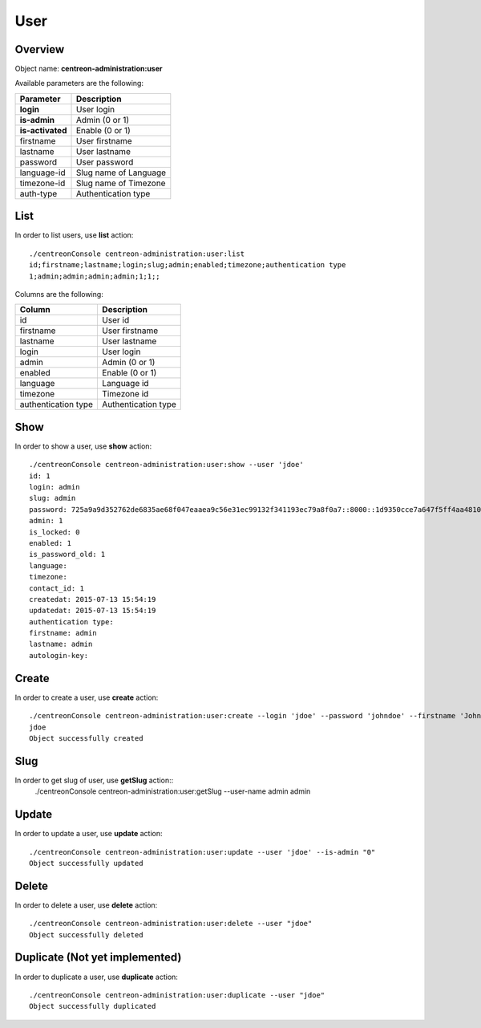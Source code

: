 User
====

Overview
--------

Object name: **centreon-administration:user**

Available parameters are the following:

================== =========================
Parameter          Description
================== =========================
**login**          User login

**is-admin**       Admin (0 or 1)

**is-activated**   Enable (0 or 1)

firstname          User firstname

lastname           User lastname

password           User password

language-id        Slug name of Language

timezone-id        Slug name of Timezone

auth-type          Authentication type
================== =========================

List
----

In order to list users, use **list** action::

  ./centreonConsole centreon-administration:user:list
  id;firstname;lastname;login;slug;admin;enabled;timezone;authentication type
  1;admin;admin;admin;admin;1;1;;

Columns are the following:

==================== ====================
Column               Description
==================== ====================
id                   User id

firstname            User firstname

lastname             User lastname

login                User login

admin                Admin (0 or 1)

enabled              Enable (0 or 1)

language             Language id

timezone             Timezone id

authentication type  Authentication type
==================== ====================

Show
----

In order to show a user, use **show** action::

  ./centreonConsole centreon-administration:user:show --user 'jdoe'
  id: 1
  login: admin
  slug: admin
  password: 725a9a9d352762de6835ae68f047eaaea9c56e31ec99132f341193ec79a8f0a7::8000::1d9350cce7a647f5ff4aa4810e5d13dd5960dd02bcd9c9decfd64de37fa975db0346507f0d188a18e095f4e7fea351dd7e4ae07283159b300885f3c1a2baf056fa438164167941b600b0c9de62bb41a2d9c5f7c1e8c22ce82d37850
  admin: 1
  is_locked: 0
  enabled: 1
  is_password_old: 1
  language: 
  timezone: 
  contact_id: 1
  createdat: 2015-07-13 15:54:19
  updatedat: 2015-07-13 15:54:19
  authentication type: 
  firstname: admin
  lastname: admin
  autologin-key: 

Create
------

In order to create a user, use **create** action::

  ./centreonConsole centreon-administration:user:create --login 'jdoe' --password 'johndoe' --firstname 'John' --lastname 'Doe' --is-admin '1' --is-activated '1'
  jdoe
  Object successfully created

Slug
----
In order to get slug of user, use **getSlug** action::
  ./centreonConsole centreon-administration:user:getSlug --user-name admin
  admin

Update
------

In order to update a user, use **update** action::

  ./centreonConsole centreon-administration:user:update --user 'jdoe' --is-admin "0"
  Object successfully updated

Delete
------

In order to delete a user, use **delete** action::

  ./centreonConsole centreon-administration:user:delete --user "jdoe"
  Object successfully deleted

Duplicate (Not yet implemented)
-------------------------------

In order to duplicate a user, use **duplicate** action::

  ./centreonConsole centreon-administration:user:duplicate --user "jdoe"
  Object successfully duplicated

